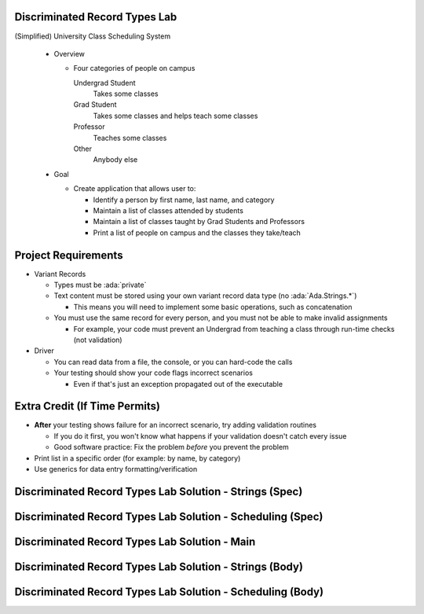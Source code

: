--------------------------------
Discriminated Record Types Lab
--------------------------------
   
(Simplified) University Class Scheduling System

  * Overview

    * Four categories of people on campus

      Undergrad Student
        Takes some classes

      Grad Student
        Takes some classes and helps teach some classes

      Professor
        Teaches some classes

      Other
        Anybody else

  * Goal

    * Create application that allows user to:

      * Identify a person by first name, last name, and category
      * Maintain a list of classes attended by students
      * Maintain a list of classes taught by Grad Students and Professors
      * Print a list of people on campus and the classes they take/teach

----------------------
Project Requirements
----------------------

* Variant Records

  * Types must be :ada:`private`
  * Text content must be stored using your own variant record data type (no :ada:`Ada.Strings.*`)

    * This means you will need to implement some basic operations, such as concatenation

  * You must use the same record for every person, and you must not be able to make invalid assignments

    * For example, your code must prevent an Undergrad from teaching a class through run-time checks (not validation)

* Driver

  * You can read data from a file, the console, or you can hard-code the calls
  * Your testing should show your code flags incorrect scenarios

    * Even if that's just an exception propagated out of the executable

--------------------------------
Extra Credit (If Time Permits)
--------------------------------

* **After** your testing shows failure for an incorrect scenario, try adding validation routines

  * If you do it first, you won't know what happens if your validation doesn't catch every issue
  * Good software practice: Fix the problem *before* you prevent the problem

* Print list in a specific order (for example: by name, by category)

* Use generics for data entry formatting/verification

----------------------------------------------------------
Discriminated Record Types Lab Solution - Strings (Spec)
----------------------------------------------------------

.. container:: source_include labs/answers/adv_060_discriminated_record_types.txt :start-after:--Strings_Spec :end-before:--Strings_Spec :code:Ada

-------------------------------------------------------------
Discriminated Record Types Lab Solution - Scheduling (Spec)
-------------------------------------------------------------

.. container:: source_include labs/answers/adv_060_discriminated_record_types.txt :start-after:--Scheduling_Spec :end-before:--Scheduling_Spec :code:Ada

-------------------------------------------------
Discriminated Record Types Lab Solution - Main
-------------------------------------------------

.. container:: source_include labs/answers/adv_060_discriminated_record_types.txt :start-after:--Main :end-before:--Main :code:Ada

----------------------------------------------------------
Discriminated Record Types Lab Solution - Strings (Body)
----------------------------------------------------------

.. container:: source_include labs/answers/adv_060_discriminated_record_types.txt :start-after:--Strings_Body :end-before:--Strings_Body :code:Ada

-------------------------------------------------------------
Discriminated Record Types Lab Solution - Scheduling (Body)
-------------------------------------------------------------

.. container:: source_include labs/answers/adv_060_discriminated_record_types.txt :start-after:--Scheduling_Body :end-before:--Scheduling_Body :code:Ada

